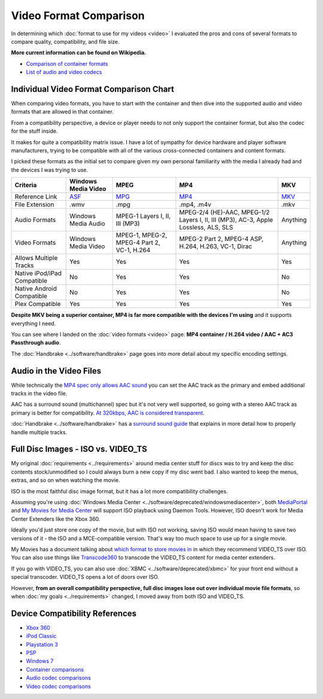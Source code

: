 =======================
Video Format Comparison
=======================

In determining which :doc:`format to use for my videos <video>` I evaluated the pros and cons of several formats to compare quality, compatibility, and file size.

**More current information can be found on Wikipedia.**

- `Comparison of container formats <http://en.wikipedia.org/wiki/Comparison_of_container_formats>`_
- `List of audio and video codecs <http://en.wikipedia.org/wiki/List_of_codecs>`_

Individual Video Format Comparison Chart
========================================

When comparing video formats, you have to start with the container and then dive into the supported audio and video formats that are allowed in that container.

From a compatibility perspective, a device or player needs to not only support the container format, but also the codec for the stuff inside.

It makes for quite a compatibility matrix issue. I have a lot of sympathy for device hardware and player software manufacturers, trying to be compatible with all of the various cross-connected containers and content formats.

I picked these formats as the initial set to compare given my own personal familiarity with the media I already had and the devices I was trying to use.

+--------------------------------+---------------------------------------------------------------+----------------------------------------------+-------------------------------------------------------------------------------------+------------------------------------------------+
| Criteria                       | Windows Media Video                                           | MPEG                                         | MP4                                                                                 | MKV                                            |
+================================+===============================================================+==============================================+=====================================================================================+================================================+
| Reference Link                 | `ASF <http://en.wikipedia.org/wiki/Advanced_Systems_Format>`_ | `MPG <http://en.wikipedia.org/wiki/MPEG-2>`_ | `MP4 <http://en.wikipedia.org/wiki/MPEG-4_Part_14>`_                                | `MKV <http://en.wikipedia.org/wiki/Matroska>`_ |
+--------------------------------+---------------------------------------------------------------+----------------------------------------------+-------------------------------------------------------------------------------------+------------------------------------------------+
| File Extension                 | .wmv                                                          | .mpg                                         | .mp4, .m4v                                                                          | .mkv                                           |
+--------------------------------+---------------------------------------------------------------+----------------------------------------------+-------------------------------------------------------------------------------------+------------------------------------------------+
| Audio Formats                  | Windows Media Audio                                           | MPEG-1 Layers I, II, III (MP3)               | MPEG-2/4 (HE)-AAC, MPEG-1/2 Layers I, II, III (MP3), AC-3, Apple Lossless, ALS, SLS | Anything                                       |
+--------------------------------+---------------------------------------------------------------+----------------------------------------------+-------------------------------------------------------------------------------------+------------------------------------------------+
| Video Formats                  | Windows Media Video                                           | MPEG-1, MPEG-2, MPEG-4 Part 2, VC-1, H.264   | MPEG-2 Part 2, MPEG-4 ASP, H.264, H.263, VC-1, Dirac                                | Anything                                       |
+--------------------------------+---------------------------------------------------------------+----------------------------------------------+-------------------------------------------------------------------------------------+------------------------------------------------+
| Allows Multiple Tracks         | Yes                                                           | Yes                                          | Yes                                                                                 | Yes                                            |
+--------------------------------+---------------------------------------------------------------+----------------------------------------------+-------------------------------------------------------------------------------------+------------------------------------------------+
| Native iPod/iPad Compatible    | No                                                            | Yes                                          | Yes                                                                                 | No                                             |
+--------------------------------+---------------------------------------------------------------+----------------------------------------------+-------------------------------------------------------------------------------------+------------------------------------------------+
| Native Android Compatible      | No                                                            | Yes                                          | Yes                                                                                 | No                                             |
+--------------------------------+---------------------------------------------------------------+----------------------------------------------+-------------------------------------------------------------------------------------+------------------------------------------------+
| Plex Compatible                | Yes                                                           | Yes                                          | Yes                                                                                 | Yes                                            |
+--------------------------------+---------------------------------------------------------------+----------------------------------------------+-------------------------------------------------------------------------------------+------------------------------------------------+

**Despite MKV being a superior container, MP4 is far more compatible with the devices I'm using** and it supports everything I need.

You can see where I landed on the :doc:`video formats <video>` page: **MP4 container / H.264 video / AAC + AC3 Passthrough audio**.

The :doc:`Handbrake <../software/handbrake>` page goes into more detail about my specific encoding settings.

Audio in the Video Files
========================
While technically the `MP4 spec only allows AAC sound <http://en.wikipedia.org/wiki/MPEG-4_Part_14>`_ you can set the AAC track as the primary and embed additional tracks in the video file.

AAC has a surround sound (multichannel) spec but it's not very well supported, so going with a stereo AAC track as primary is better for compatibility. `At 320kbps, AAC is considered transparent. <http://en.wikipedia.org/wiki/Advanced_Audio_Coding>`_

:doc:`Handbrake <../software/handbrake>` has a `surround sound guide <https://trac.handbrake.fr/wiki/SurroundSoundGuide>`_ that explains in more detail how to properly handle multiple tracks.

Full Disc Images - ISO vs. VIDEO_TS
===================================
My original :doc:`requirements <../requirements>` around media center stuff for discs was to try and keep the disc contents stock/unmodified so I could always burn a new copy if my disc went bad. I also wanted to keep the menus, extras, and so on when watching the movie.

ISO is the most faithful disc image format, but it has a lot more compatibility challenges.

Assuming you're using :doc:`Windows Media Center <../software/deprecated/windowsmediacenter>`, both `MediaPortal <http://www.team-mediaportal.com/>`_ and `My Movies for Media Center <http://www.mymovies.name/>`_ will support ISO playback using Daemon Tools. However, ISO doesn't work for Media Center Extenders like the Xbox 360.

Ideally you'd just store one copy of the movie, but with ISO not working, saving ISO would mean having to save two versions of it - the ISO and a MCE-compatible version. That's way too much space to use up for a single movie.

My Movies has a document talking about `which format to store movies in <http://www.mymovies.name/documentation/whatdvdformattochoose.aspx>`_ in which they recommend VIDEO_TS over ISO. You can also use things like `Transcode360 <http://runtime360.com/projects/transcode-360/>`_ to transcode the VIDEO_TS content for media center extenders.

If you go with VIDEO_TS, you can also use :doc:`XBMC <../software/deprecated/xbmc>` for your front end without a special transcoder. VIDEO_TS opens a lot of doors over ISO.

However, **from an overall compatibility perspective, full disc images lose out over individual movie file formats**, so when :doc:`my goals <../requirements>` changed, I moved away from both ISO and VIDEO_TS.

Device Compatibility References
===============================

- `Xbox 360 <http://support.xbox.com/support/en/us/nxe/gamesandmedia/movies/videofaq/viewvideoplaybackfaq.aspx>`_
- `iPod Classic <http://www.apple.com/ipodclassic/specs.html>`_
- `Playstation 3 <http://manuals.playstation.net/document/en/ps3/current/video/filetypes.html>`_
- `PSP <http://manuals.playstation.net/document/en/psp/current/video/filetypes.html>`_
- `Windows 7 <http://social.technet.microsoft.com/Forums/en-US/w7itpromedia/thread/fbdf8df9-b38c-4419-8a5d-19ee7ed0ef08>`_
- `Container comparisons <http://en.wikipedia.org/wiki/Comparison_of_container_formats>`_
- `Audio codec comparisons <http://en.wikipedia.org/wiki/Comparison_of_audio_codecs>`_
- `Video codec comparisons <http://en.wikipedia.org/wiki/Comparison_of_video_codecs>`_